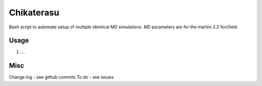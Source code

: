 Chikaterasu
===========

.. image:: logo.png
   :alt: Chikaterasu logo
   :align: right

Bash script to automate setup of multiple identical MD simulations.
MD parameters are for the martini 2.2 forcfield.

Usage
-----

1. ...

Misc
----

Change log - see github commits
To do - see issues

